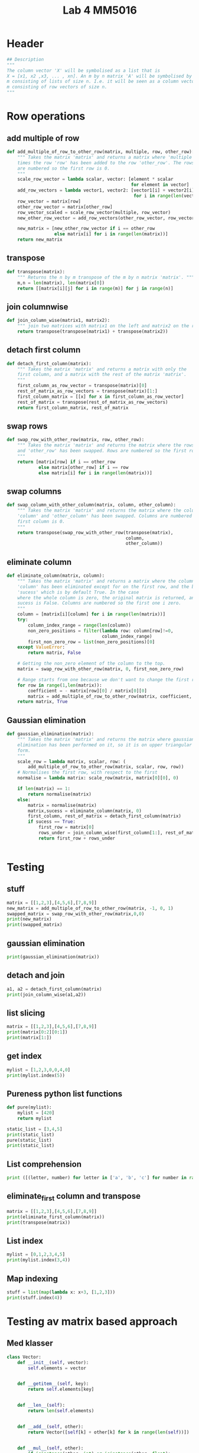 #+title: Lab 4 MM5016
#+description: Solve linear equation AX=B
#+PROPERTY: header-args :tangle ./lab4.py :padline 2

* Header
#+begin_src python :results output :session :padline 0
## Description
"""
The column vector 'X' will be symbolised as a list that is
X = [x1, x2 ,x3, ... , xn]. An m by n matrix 'A' will be symbolised by a list of size
m consisting of lists of size n. I.e. it will be seen as a column vector of size
m consisting of row vectors of size n.
"""
#+end_src

* Row operations

** add multiple of row
#+begin_src python :results output :session
def add_multiple_of_row_to_other_row(matrix, multiple, row, other_row):
    """ Takes the matrix 'matrix' and returns a matrix where 'multiple' 
    times the row 'row' has been added to the row 'other_row'. The rows
    are numbered so the first row is 0.
    """
    scale_row_vector = lambda scalar, vector: [element * scalar
                                               for element in vector]
    add_row_vectors = lambda vector1, vector2: [vector1[i] + vector2[i]
                                                for i in range(len(vector1))]
    row_vector = matrix[row]
    other_row_vector = matrix[other_row]
    row_vector_scaled = scale_row_vector(multiple, row_vector)
    new_other_row_vector = add_row_vectors(other_row_vector, row_vector_scaled)

    new_matrix = [new_other_row_vector if i == other_row
                  else matrix[i] for i in range(len(matrix))]
    return new_matrix
#+end_src

#+RESULTS:

** transpose
#+begin_src python :results output :session
def transpose(matrix):
    """ Returns the n by m transpose of the m by n matrix 'matrix'. """
    m,n = len(matrix), len(matrix[0])
    return [[matrix[i][j] for i in range(m)] for j in range(n)]
#+end_src

#+RESULTS:

** join columnwise
#+begin_src python :results output :session
def join_column_wise(matrix1, matrix2):
    """ join two matrices with matrix1 on the left and matrix2 on the right."""
    return transpose(transpose(matrix1) + transpose(matrix2))
#+end_src

#+RESULTS:

** detach first column
#+begin_src python :results output :session
def detach_first_column(matrix):
    """ Takes the matrix 'matrix' and returns a matrix with only the
    first column, and a matrix with the rest of the matrix 'matrix'.
    """
    first_column_as_row_vector = transpose(matrix)[0]
    rest_of_matrix_as_row_vectors = transpose(matrix)[1:]
    first_column_matrix = [[x] for x in first_column_as_row_vector]
    rest_of_matrix = transpose(rest_of_matrix_as_row_vectors)
    return first_column_matrix, rest_of_matrix
#+end_src

#+RESULTS:

** swap rows
#+begin_src python :results output :session
def swap_row_with_other_row(matrix, row, other_row):
    """ Takes the matrix 'matrix' and returns the matrix where the rows 'row'
    and 'other_row' has been swapped. Rows are numbered so the first row is 0.
    """
    return [matrix[row] if i == other_row
            else matrix[other_row] if i == row
            else matrix[i] for i in range(len(matrix))]
#+end_src

#+RESULTS:

** swap columns
#+begin_src python :results output :session
def swap_column_with_other_column(matrix, column, other_column):
    """ Takes the matrix 'matrix' and returns the matrix where the columns
    'column' and 'other_column' has been swapped. Columns are numbered so the 
    first column is 0.
    """
    return transpose(swap_row_with_other_row(transpose(matrix),
                                             column,
                                             other_column))
#+end_src

#+RESULTS:

** eliminate column
#+begin_src python :results output :session
def eliminate_column(matrix, column):
    """ Takes the matrix 'matrix' and returns a matrix where the column
    'column' has been eliminated except for on the first row, and the boolean
    'sucess' which is by default True. In the case 
    where the whole column is zero, the original matrix is returned, and
    sucess is False. Columns are numbered so the first one i zero.
    """
    column = [matrix[i][column] for i in range(len(matrix))]
    try:
        column_index_range = range(len(column))
        non_zero_positions = filter(lambda row: column[row]!=0,
                                    column_index_range)
        first_non_zero_row = list(non_zero_positions)[0]
    except ValueError:
        return matrix, False

    # Getting the non_zero element of the column to the top.
    matrix = swap_row_with_other_row(matrix, 0, first_non_zero_row)

    # Range starts from one because we don't want to change the first row.
    for row in range(1,len(matrix)):
        coefficient = - matrix[row][0] / matrix[0][0]
        matrix = add_multiple_of_row_to_other_row(matrix, coefficient, 0, row)
    return matrix, True
    
#+end_src

#+RESULTS:

** Gaussian elimination
#+begin_src python :results output :session
def gaussian_elimination(matrix):
    """ Takes the matrix 'matrix' and returns the matrix where gaussian
    elimination has been performed on it, so it is on upper triangular
    form. 
    """
    scale_row = lambda matrix, scalar, row: (
        add_multiple_of_row_to_other_row(matrix, scalar, row, row))
    # Normalises the first row, with respect to the first 
    normalise = lambda matrix: scale_row(matrix, matrix[0][0], 0)

    if len(matrix) == 1:
        return normalise(matrix)
    else:
        matrix = normalise(matrix)
        matrix,sucess = eliminate_column(matrix, 0)
        first_column, rest_of_matrix = detach_first_column(matrix)
        if sucess == True:
            first_row = matrix[0]
            rows_under = join_column_wise(first_column[1:], rest_of_matrix[1:])
            return first_row + rows_under
        
                                                                     
#+end_src

#+RESULTS:

* Testing

** stuff
#+begin_src python :results output :session :tangle no
matrix = [[1,2,3],[4,5,6],[7,8,9]]
new_matrix = add_multiple_of_row_to_other_row(matrix, -1, 0, 1)
swapped_matrix = swap_row_with_other_row(matrix,0,0)
print(new_matrix)
print(swapped_matrix)
#+end_src

#+RESULTS:
: [[1, 2, 3], [3, 3, 3], [7, 8, 9]]
: [[1, 2, 3], [4, 5, 6], [7, 8, 9]]

** gaussian elimination
#+begin_src python :results output :session
print(gaussian_elimination(matrix))
#+end_src

#+RESULTS:
: [2, 4, 6, [0.0, -3.0, -6.0], [0.0, -6.0, -12.0]]

** detach and join
#+begin_src python :results output :session :tangle no
a1, a2 = detach_first_column(matrix)
print(join_column_wise(a1,a2))
#+end_src

#+RESULTS:
: [[1, 2, 3], [4, 5, 6], [7, 8, 9]]

** list slicing
#+begin_src python :results output :session :tangle no
matrix = [[1,2,3],[4,5,6],[7,8,9]]
print(matrix[0:2][0:1])
print(matrix[1:])
#+end_src

#+RESULTS:
: [[1, 2, 3]]
: [[4, 5, 6], [7, 8, 9]]

** get index
#+begin_src python :results output :session :tangle no
mylist = [1,2,3,0,0,4,0]
print(mylist.index(5))
#+end_src

#+RESULTS:

** Pureness python list functions
#+begin_src python :results output :session :tangle no
def pure(mylist):
    mylist = [420]
    return mylist

static_list = [3,4,5]
print(static_list)
pure(static_list)
print(static_list)
#+end_src

#+RESULTS:
: [3, 4, 5]
: [3, 4, 5]

** List comprehension
#+begin_src python :results output :tangle no
print ([(letter, number) for letter in ['a', 'b', 'c'] for number in range(2)])
#+end_src

#+RESULTS:
: [('a', 0), ('a', 1), ('b', 0), ('b', 1), ('c', 0), ('c', 1)]

** eliminate_first column and transpose
#+begin_src python :results output :session :tangle no
matrix = [[1,2,3],[4,5,6],[7,8,9]]
print(eliminate_first_column(matrix))
print(transpose(matrix))
#+end_src

#+RESULTS:
: [[1, 2, 3], [0.0, -3.0, -6.0], [0.0, -6.0, -12.0]]
: [[1, 4, 7], [2, 5, 8], [3, 6, 9]]

** List index
#+begin_src python :results output :tangle no
mylist = [0,1,2,3,4,5]
print(mylist.index(3,4))
#+end_src

#+RESULTS:

** Map indexing
#+begin_src python :results output :tangle no
stuff = list(map(lambda x: x+3, [1,2,3]))
print(stuff.index(4))
#+end_src

#+RESULTS:
: 0

* Testing av matrix based approach

** Med klasser
#+begin_src python :results output :session :tangle no
class Vector:
    def __init__(self, vector):
        self.elements = vector


    def __getitem__(self, key):
        return self.elements[key]


    def __len__(self):
        return len(self.elements)


    def __add__(self, other):
        return Vector([self[k] + other[k] for k in range(len(self))])

    
    def __mul__(self, other):
        if isinstance(other, int) or isinstance(other, float):
            return Vector([other * element for element in self.elements])
        elif isinstance(other, Vector):
            return sum([self[k] * other[k] for k in range(len(self))])


    def __rmul__(self, other):
        return self * other

    
    def __str__(self):
        return str(self.elements)


myvector = Vector([1,2,3])
print(-1 * myvector)
print(myvector + myvector)
#+end_src

#+RESULTS:
: [-1, -2, -3]
: [2, 4, 6]

** Utan klasser

*** matrix multiply
#+begin_src python :results output :session
def matrix_multiply(matrix1, matrix2):
    m = len(matrix1)
    n = len(matrix2)
    p = len(matrix2[0])
    element = lambda i,j: sum([matrix1[i][k] * matrix2[k][j]
                               for k in range(n)])
    row = lambda i: [element(i,j) for j in range(p)]
    return [row(i) for i in range(m)]
#+end_src

#+RESULTS:

*** create identity 
#+begin_src python :results output :session
def create_identity(n):
    """ Creates an n by n identity matrix. """
    return [[1 if i==j else 0 for j in range(n)] for i in range(n)]
#+end_src

#+RESULTS:

*** create switch
#+begin_src python :results output :session
def switch(row1, row2, n):
    """ Creates an n by n matrix which switches the rows
    row1 and row2 on a matrix if this matrix returned is multiplied
    on the left. Rows are indexed such that the first row is row 0.
    """
    I = create_identity(n)
    return [I[row2] if i==row1
            else I[row1] if i==row2
            else I[i] for i in range(n)]
#+end_src

#+RESULTS:

*** add multiple
#+begin_src python :results output :session
def add_multiple_of_row_to_other_row(multiple, row, other_row, n):
    """ Creates an 'n' by 'n' matrix which if multiplied with on the
    left of another matrix, then that other matrix will add
    'multiple' times the row 'row' to the row 'other_row'.
    rows are indexed such that the first row is row 0.
    """
    I = create_identity(n)
    new_other_row = [1 if j==other_row and other_row != row
                     else multiple if j==row
                     else 0 for j in range(n)]
    return [new_other_row if i==other_row else I[i] for i in range(n)]
#+end_src

#+RESULTS:

*** scale row
#+begin_src python :results output :session
def scale_row(multiple, row, n):
    """ Create an 'n' by 'n' matrix which if multiplied with on the
    left of another matrix, then that other matrix will have the
    row 'row' be mutliplied with 'multiple'.
    """
    return add_multiple_of_row_to_other_row(multiple, row, row, n)
#+end_src

#+RESULTS:

*** test av allt ovanför
#+begin_src python :results output :session :tangle no
print(matrix_multiply([[1,0],[0,1]], [[3],[4]]))
print(create_identity(3))
print(switch(0,1,3))
print(add_multiple_of_row_to_other_row(3,0,1,3))
print(matrix_multiply(scale_row(3,1,3), [[1,2,3],[4,5,6],[7,8,9]]))
#+end_src

#+RESULTS:
: [[3], [4]]
: [[1, 0, 0], [0, 1, 0], [0, 0, 1]]
: [[0, 1, 0], [1, 0, 0], [0, 0, 1]]
: [[1, 0, 0], [3, 1, 0], [0, 0, 1]]
: [[1, 2, 3], [12, 15, 18], [7, 8, 9]]

*** eliminate column using row
#+begin_src python :results output :session
def eliminate_column_using_row(matrix):
#+end_src

*** find next gaussian elimination task
#+begin_src python :results output :session
def find_next_gaussian_elimination_task(matrix):
    """ Compares with the identity matrix, to see what element should be
    focused on next and what gaussian elimination task needs to be done for
    that element. This function always returns a coordinate in the form of a 
    tuple and a string with the operation that needs to be done. It checks
    each column from left to right. In the left most column it first checks if
    the diagonal element (the element corresponding to the 1 in the same column 
    of the identity  matrix), is equal to one. If it is a zero this function 
    searches for the closest non-zero element below, and returns the coordinate 
    for that element and the string "swap". If it is non-zero but not 1 then the 
    diagonal coordinate is returned with the string "normalise". Next it checks 
    the rest of the column, from top to bottom, to see if the elements are zero.
    If not, then the coordinate with the string "eliminate" is returned. If the 
    matrix is the identity matrix, this function returns the tuple (-1, -1) and 
    the string 'finnished'. If the determinant of the matrix is 0 then the 
    tuple (-1,-1) and the string 'failed' is returned.
    """
    n = len(matrix)
    I = create_identity(n)
    transpose = lambda matrix: [[matrix[i][j] for i in range(n)]
                                for j in range(n)]
    matrix_of_validity_of_entries = [[matrix[i][j] == I[i][j] for j in range(n)]
                                for i in range(n)]
    list_of_validity_of_columns = list(
        map(all, transpose(matrix_of_validity_of_entries)))
    try:
        column_to_fix_index = list_of_validity_of_columns.index(False)
    except ValueError:
        return (-1,-1), "finnished"

    i = column_to_fix_index
    diagonal_element = matrix[i][i]
    column = transpose(matrix)[i]
    non_zero_elements = list(map(lambda x: x!=0, column))
    non_zero_elements_except_diagonal = [False if index==i
                                         else non_zero_elements[index]
                                         for index in range(n)]
    non_zero_elements_below_diagonal = non_zero_elements[i+1:]
    if not any(non_zero_elements_below_diagonal) and diagonal_element==0:
        return (-1,-1), "failed"
    elif diagonal_element == 0:
        x,y = non_zero_elements_below_diagonal.index(True), i
        return (x,y), "swap"
    elif diagonal_element != 0 and diagonal_element != 1:
        return (i,i), "normalise"
    else:
        x,y = non_zero_elements_except_diagonal.index(True), i
        return (x,y), "eliminate"
#+end_src

#+RESULTS:

*** test: find next gaussian elimination task
#+begin_src python :results output :session :tangle no
print(find_next_gaussian_elimination_task([[1,0],[0,1]]))
#+end_src

#+RESULTS:
: ((-1, -1), 'finnished')

*** Gaussian elimination
#+begin_src python :results output :session
def gaussian_elimination(A, b):
    """ If 'A' is an n by n matrix and 'b' is an n by 1 vector,
    then this function returns the n by 1 vector 'x' which solves
    the equation 'Ax = b'.
    """
    n = len(b)
    I = create_identity(n)
    mult = lambda A, B: matrix_multiply(A, B)
    E = lambda m, i, j: add_multiple_of_row_to_other_row(m, i, j, n)
    S = lambda i,j: switch(i,j,n)
    M = lambda m, r: scale_row(m, r, n)

    (x,y), task = find_next_gaussian_elimination_task(A)
    if task == "finnished":
        return b
    elif task == "failed":
        raise ValueError(
            "<gaussian_elimination: determinant of A must be non-zero.>")
    elif task == "swap":
        A_prim = mult(S(x,y), A)
        b_prim = mult(S(x,y), b)
        return gaussian_elimination(A_prim, b_prim)
    elif task == "normalise":
        inverse = 1 / A[x][y]
        A_prim = mult(M(inverse, x), A)
        b_prim = mult(M(inverse, x), b)
        return gaussian_elimination(A_prim, b_prim)
    elif task == "eliminate":
        inverse = - A[x][y]
        A_prim = mult(E(inverse, y,x), A)
        b_prim = mult(E(inverse, y,x), b)
        return gaussian_elimination(A_prim, b_prim)
    else:
        print("Something went wrong. Debug:", (x,y), task)
#+end_src

#+RESULTS:

*** Gaussian elimination test
#+begin_src python :results output :session :tangle no
matrix = [[3,4,5],[1,2,3],[6,5,-5]]
vector = [[3],[4],[5]]
result = gaussian_elimination(matrix, vector)
print(result)
print(matrix_multiply(matrix, result))
#+end_src

#+RESULTS:
: [[-6.388888888888887], [7.277777777777776], [-1.3888888888888884]]
: [[3.000000000000001], [3.999999999999999], [4.999999999999999]]

* Testar ssh för alla repos
